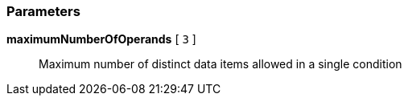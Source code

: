=== Parameters

*maximumNumberOfOperands* [ `+3+` ]::
  Maximum number of distinct data items allowed in a single condition

